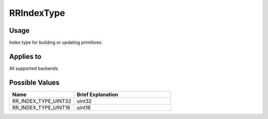 RRIndexType
===========

.. _rrindextype:

Usage
+++++++

Index type for building or updating primitives.

Applies to
++++++++++

All supported backends

Possible Values
+++++++++++++++++

.. cssclass:: full-width

.. list-table::
    :widths: 40 60
    :header-rows: 1

    *
        - Name
        - Brief Explanation

    *
        - RR_INDEX_TYPE_UINT32
        - uint32 
    *
        - RR_INDEX_TYPE_UINT16
        - uint16

